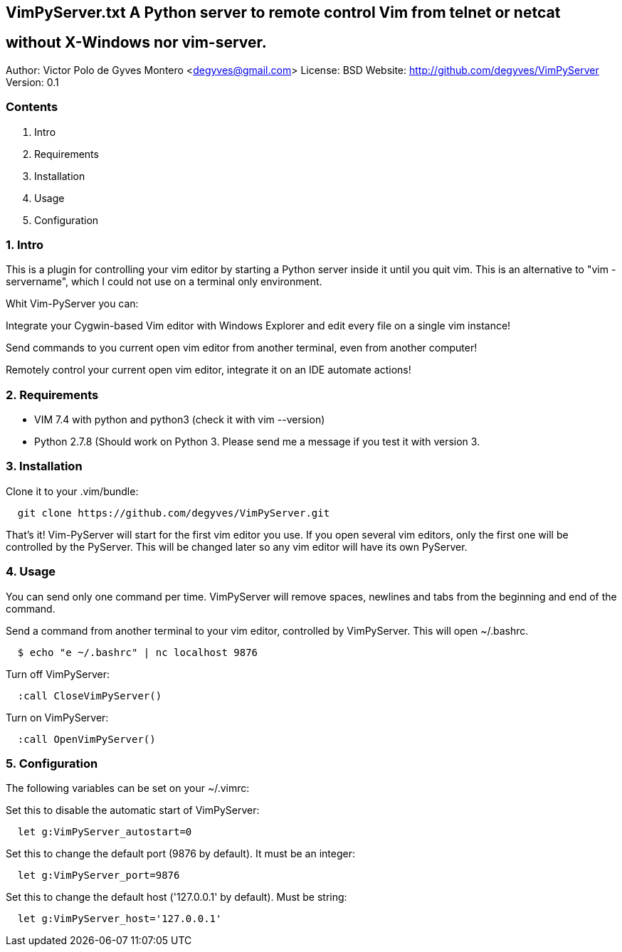 == VimPyServer.txt A Python server to remote control Vim from telnet or netcat
== without X-Windows nor vim-server.

Author:         Victor Polo de Gyves Montero <degyves@gmail.com>
License:        BSD
Website:        http://github.com/degyves/VimPyServer
Version:        0.1

=== Contents

  1. Intro 
  2. Requirements 
  3. Installation 
  4. Usage 
  5. Configuration 

=== 1. Intro

This is a plugin for controlling your vim editor by starting a Python server
inside it until you quit vim. This is an alternative to "vim -servername", 
which I could not use on a terminal only environment. 

Whit Vim-PyServer you can:

Integrate your Cygwin-based Vim editor with Windows Explorer and edit every 
  file on a single vim instance!

Send commands to you current open vim editor from another terminal, 
  even from another computer! 

Remotely control your current open vim editor, integrate it on an IDE
  automate actions!

=== 2. Requirements

- VIM 7.4 with python and python3 (check it with vim --version)
- Python 2.7.8 (Should work on Python 3. Please send me a message if you
  test it with version 3.

=== 3. Installation

Clone it to your .vim/bundle:
  
----
  git clone https://github.com/degyves/VimPyServer.git
----

That's it! Vim-PyServer will start for the first vim editor you use.
  If you open several vim editors, only the first one will be controlled
  by the PyServer. This will be changed later so any vim editor will have
  its own PyServer.

=== 4. Usage

You can send only one command per time. VimPyServer will remove spaces,
newlines and tabs from the beginning and end of the command.

Send a command from another terminal to your vim editor, 
  controlled by VimPyServer. This will open ~/.bashrc.

----
  $ echo "e ~/.bashrc" | nc localhost 9876
----

Turn off VimPyServer:

----
  :call CloseVimPyServer()
----

Turn on VimPyServer:

----
  :call OpenVimPyServer()
----

=== 5. Configuration

The following variables can be set on your ~/.vimrc:

Set this to disable the automatic start of VimPyServer:

----
  let g:VimPyServer_autostart=0
----

Set this to change the default port (9876 by default). It must be an integer:

----
  let g:VimPyServer_port=9876
----

Set this to change the default host ('127.0.0.1' by default). Must be string:

----
  let g:VimPyServer_host='127.0.0.1'
----
